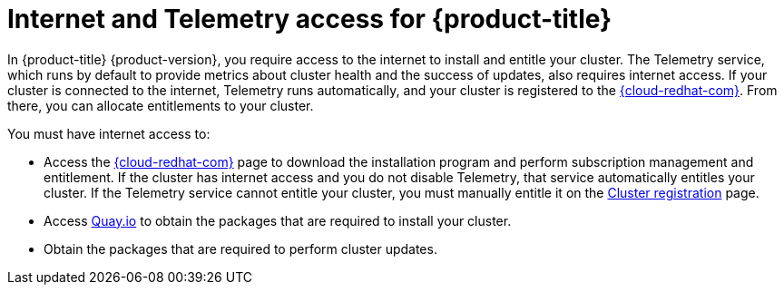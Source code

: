 // Module included in the following assemblies:
//
// * architecture/architecture.adoc
// * installing/installing_aws_user_infra/installing-aws-user-infra.adoc
// * installing/installing_aws/installing-aws-customizations.adoc
// * installing/installing_aws/installing-aws-default.adoc
// * installing/installing_aws/installing-aws-network-customizations.adoc
// * installing/installing_azure/installing-azure-customizations.adoc
// * installing/installing_azure/installing-azure-default.adoc
// * installing/installing_azure/installing-azure-vnet.adoc
// * installing/installing_bare_metal/installing-bare-metal.adoc
// * installing/installing_gcp/installing-gcp-customizations.adoc
// * installing/installing_gcp/installing-gcp-default.adoc
// * installing/installing_openstack/installing-openstack-installer-custom.adoc
// * installing/installing_openstack/installing-openstack-installer-kuryr.adoc
// * installing/installing_openstack/installing-openstack-installer.adoc
// * installing/installing_restricted_networks/installing-restricted-networks-aws.adoc
// * installing/installing_restricted_networks/installing-restricted-networks-bare-metal.adoc
// * installing/installing_restricted_networks/installing-restricted-networks-vsphere.adoc
// * installing/installing_vsphere/installing-vsphere.adoc
// * installing/installing_ibm_z/installing-ibm-z.adoc

[id="cluster-entitlements_{context}"]
= Internet and Telemetry access for {product-title}

In {product-title} {product-version}, you require access to the internet to install and entitle your cluster. The Telemetry service, which runs by default to provide metrics about cluster health and the success of updates, also requires internet access. If your cluster is connected to the internet, Telemetry runs automatically, and your cluster is registered to the link:https://cloud.redhat.com/openshift[{cloud-redhat-com}]. From there, you can allocate entitlements to your cluster.

You must have internet access to:

* Access the link:https://cloud.redhat.com/openshift[{cloud-redhat-com}] page to download the installation program and perform subscription management and entitlement. If the cluster has internet access and you do not disable Telemetry, that service automatically entitles your cluster. If the Telemetry service cannot entitle your cluster, you must manually entitle it on the link:https://cloud.redhat.com/openshift/register[Cluster registration] page.
* Access link:http://quay.io[Quay.io] to obtain the packages that are required to install your cluster.
* Obtain the packages that are required to perform cluster updates.
ifdef::openshift-origin,openshift-enterprise[]

[IMPORTANT]
====
If your cluster cannot have direct internet access, you can perform a restricted network installation on infrastructure that you provision. During that process, you download the content that is required and use it to populate a mirror registry with the packages that you need to install a cluster and generate the installation program. With some installation types, the environment that you install your cluster in will not require internet access. Before you update the cluster, you update the content of the mirror registry.
====

endif::openshift-origin,openshift-enterprise[]
